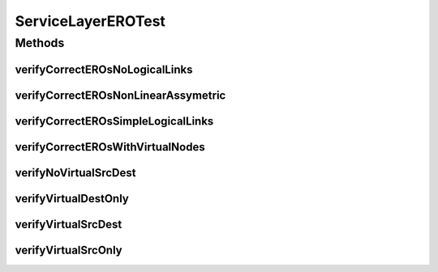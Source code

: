 .. java:import:: lombok.extern.slf4j Slf4j

.. java:import:: net.es.oscars AbstractCoreTest

.. java:import:: net.es.oscars.dto.pss EthFixtureType

.. java:import:: net.es.oscars.dto.pss EthJunctionType

.. java:import:: net.es.oscars.dto.pss EthPipeType

.. java:import:: net.es.oscars.dto.spec PalindromicType

.. java:import:: net.es.oscars.dto.topo TopoEdge

.. java:import:: net.es.oscars.dto.topo TopoVertex

.. java:import:: net.es.oscars.dto.topo Topology

.. java:import:: net.es.oscars.dto.topo.enums Layer

.. java:import:: net.es.oscars.dto.topo.enums PortLayer

.. java:import:: net.es.oscars.dto.topo.enums UrnType

.. java:import:: net.es.oscars.dto.topo.enums VertexType

.. java:import:: net.es.oscars.pce BandwidthService

.. java:import:: net.es.oscars.pce DijkstraPCE

.. java:import:: net.es.oscars.pce PruningService

.. java:import:: net.es.oscars.topo.ent IntRangeE

.. java:import:: net.es.oscars.topo.ent ReservableBandwidthE

.. java:import:: net.es.oscars.topo.ent ReservableVlanE

.. java:import:: net.es.oscars.topo.ent UrnE

.. java:import:: org.junit Test

.. java:import:: org.springframework.beans.factory.annotation Autowired

.. java:import:: org.springframework.transaction.annotation Transactional

.. java:import:: java.time Instant

.. java:import:: java.time.temporal ChronoUnit

.. java:import:: java.util.stream Collectors

ServiceLayerEROTest
===================

.. java:package:: net.es.oscars.servicetopo
   :noindex:

.. java:type:: @Slf4j @Transactional public class ServiceLayerEROTest extends AbstractCoreTest

   Created by jeremy on 6/24/16. Primarily tests correctness of service-layer topology logical edge construction, initialization, and population during MPLS-layer routing

Methods
-------
verifyCorrectEROsNoLogicalLinks
^^^^^^^^^^^^^^^^^^^^^^^^^^^^^^^

.. java:method:: @Test public void verifyCorrectEROsNoLogicalLinks()
   :outertype: ServiceLayerEROTest

verifyCorrectEROsNonLinearAssymetric
^^^^^^^^^^^^^^^^^^^^^^^^^^^^^^^^^^^^

.. java:method:: @Test public void verifyCorrectEROsNonLinearAssymetric()
   :outertype: ServiceLayerEROTest

verifyCorrectEROsSimpleLogicalLinks
^^^^^^^^^^^^^^^^^^^^^^^^^^^^^^^^^^^

.. java:method:: @Test public void verifyCorrectEROsSimpleLogicalLinks()
   :outertype: ServiceLayerEROTest

verifyCorrectEROsWithVirtualNodes
^^^^^^^^^^^^^^^^^^^^^^^^^^^^^^^^^

.. java:method:: @Test public void verifyCorrectEROsWithVirtualNodes()
   :outertype: ServiceLayerEROTest

verifyNoVirtualSrcDest
^^^^^^^^^^^^^^^^^^^^^^

.. java:method:: @Test public void verifyNoVirtualSrcDest()
   :outertype: ServiceLayerEROTest

verifyVirtualDestOnly
^^^^^^^^^^^^^^^^^^^^^

.. java:method:: @Test public void verifyVirtualDestOnly()
   :outertype: ServiceLayerEROTest

verifyVirtualSrcDest
^^^^^^^^^^^^^^^^^^^^

.. java:method:: @Test public void verifyVirtualSrcDest()
   :outertype: ServiceLayerEROTest

verifyVirtualSrcOnly
^^^^^^^^^^^^^^^^^^^^

.. java:method:: @Test public void verifyVirtualSrcOnly()
   :outertype: ServiceLayerEROTest


